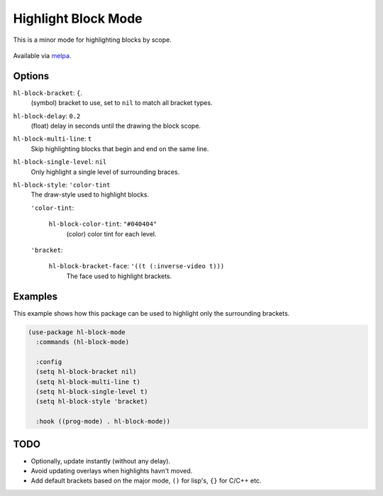 
####################
Highlight Block Mode
####################

This is a minor mode for highlighting blocks by scope.

.. figure:: https://user-images.githubusercontent.com/1869379/56872098-975b5900-6a68-11e9-8907-ccca12b5608a.png

Available via `melpa <https://melpa.org/#/hl-block-mode>`__.


Options
=======

``hl-block-bracket``: ``{``.
   (symbol) bracket to use, set to ``nil`` to match all bracket types.
``hl-block-delay``: ``0.2``
   (float) delay in seconds until the drawing the block scope.
``hl-block-multi-line``: ``t``
   Skip highlighting blocks that begin and end on the same line.
``hl-block-single-level``: ``nil``
   Only highlight a single level of surrounding braces.
``hl-block-style``: ``'color-tint``
   The draw-style used to highlight blocks.

   ``'color-tint``:

      ``hl-block-color-tint``: ``"#040404"``
         (color) color tint for each level.

   ``'bracket``:

      ``hl-block-bracket-face``: ``'((t (:inverse-video t)))``
         The face used to highlight brackets.


Examples
========

This example shows how this package can be used to highlight only the surrounding brackets.

.. code-block:: elisp

   (use-package hl-block-mode
     :commands (hl-block-mode)

     :config
     (setq hl-block-bracket nil)
     (setq hl-block-multi-line t)
     (setq hl-block-single-level t)
     (setq hl-block-style 'bracket)

     :hook ((prog-mode) . hl-block-mode))


TODO
====

- Optionally, update instantly (without any delay).
- Avoid updating overlays when highlights havn't moved.
- Add default brackets based on the major mode, ``()`` for lisp's, ``{}`` for C/C++ etc.
